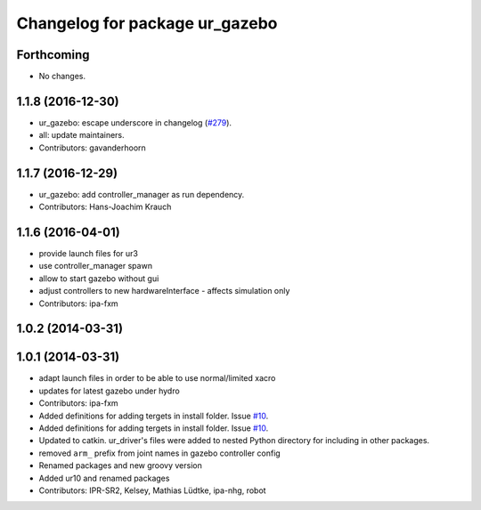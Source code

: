 ^^^^^^^^^^^^^^^^^^^^^^^^^^^^^^^
Changelog for package ur_gazebo
^^^^^^^^^^^^^^^^^^^^^^^^^^^^^^^

Forthcoming
-----------
* No changes.

1.1.8 (2016-12-30)
------------------
* ur_gazebo: escape underscore in changelog (`#279 <https://github.com/ros-industrial/universal_robot/issues/279>`_).
* all: update maintainers.
* Contributors: gavanderhoorn

1.1.7 (2016-12-29)
------------------
* ur_gazebo: add controller_manager as run dependency.
* Contributors: Hans-Joachim Krauch

1.1.6 (2016-04-01)
------------------
* provide launch files for ur3
* use controller_manager spawn
* allow to start gazebo without gui
* adjust controllers to new hardwareInterface - affects simulation only
* Contributors: ipa-fxm

1.0.2 (2014-03-31)
------------------

1.0.1 (2014-03-31)
------------------
* adapt launch files in order to be able to use normal/limited xacro
* updates for latest gazebo under hydro
* Contributors: ipa-fxm

* Added definitions for adding tergets in install folder. Issue `#10 <https://github.com/ros-industrial/universal_robot/issues/10>`_.
* Added definitions for adding tergets in install folder. Issue `#10 <https://github.com/ros-industrial/universal_robot/issues/10>`_.
* Updated to catkin.  ur_driver's files were added to nested Python directory for including in other packages.
* removed ``arm_`` prefix from joint names in gazebo controller config
* Renamed packages and new groovy version
* Added ur10 and renamed packages
* Contributors: IPR-SR2, Kelsey, Mathias Lüdtke, ipa-nhg, robot
